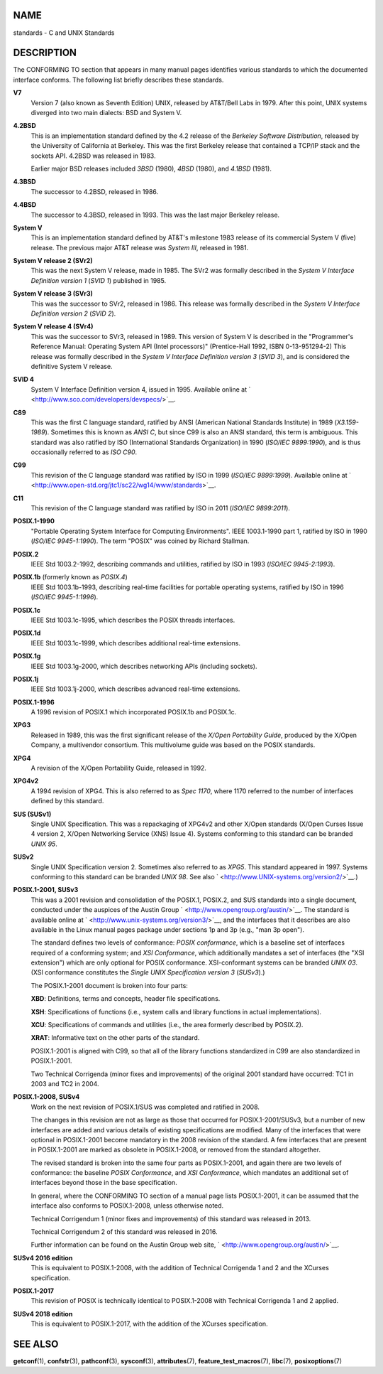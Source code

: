 NAME
====

standards - C and UNIX Standards

DESCRIPTION
===========

The CONFORMING TO section that appears in many manual pages identifies
various standards to which the documented interface conforms. The
following list briefly describes these standards.

**V7**
   Version 7 (also known as Seventh Edition) UNIX, released by AT&T/Bell
   Labs in 1979. After this point, UNIX systems diverged into two main
   dialects: BSD and System V.

**4.2BSD**
   This is an implementation standard defined by the 4.2 release of the
   *Berkeley Software Distribution*, released by the University of
   California at Berkeley. This was the first Berkeley release that
   contained a TCP/IP stack and the sockets API. 4.2BSD was released in
   1983.

   Earlier major BSD releases included *3BSD* (1980), *4BSD* (1980), and
   *4.1BSD* (1981).

**4.3BSD**
   The successor to 4.2BSD, released in 1986.

**4.4BSD**
   The successor to 4.3BSD, released in 1993. This was the last major
   Berkeley release.

**System V**
   This is an implementation standard defined by AT&T's milestone 1983
   release of its commercial System V (five) release. The previous major
   AT&T release was *System III*, released in 1981.

**System V release 2 (SVr2)**
   This was the next System V release, made in 1985. The SVr2 was
   formally described in the *System V Interface Definition version 1*
   (*SVID 1*) published in 1985.

**System V release 3 (SVr3)**
   This was the successor to SVr2, released in 1986. This release was
   formally described in the *System V Interface Definition version 2*
   (*SVID 2*).

**System V release 4 (SVr4)**
   This was the successor to SVr3, released in 1989. This version of
   System V is described in the "Programmer's Reference Manual:
   Operating System API (Intel processors)" (Prentice-Hall 1992, ISBN
   0-13-951294-2) This release was formally described in the *System V
   Interface Definition version 3* (*SVID 3*), and is considered the
   definitive System V release.

**SVID 4**
   System V Interface Definition version 4, issued in 1995. Available
   online at ` <http://www.sco.com/developers/devspecs/>`__.

**C89**
   This was the first C language standard, ratified by ANSI (American
   National Standards Institute) in 1989 (*X3.159-1989*). Sometimes this
   is known as *ANSI C*, but since C99 is also an ANSI standard, this
   term is ambiguous. This standard was also ratified by ISO
   (International Standards Organization) in 1990 (*ISO/IEC 9899:1990*),
   and is thus occasionally referred to as *ISO C90*.

**C99**
   This revision of the C language standard was ratified by ISO in 1999
   (*ISO/IEC 9899:1999*). Available online at
   ` <http://www.open-std.org/jtc1/sc22/wg14/www/standards>`__.

**C11**
   This revision of the C language standard was ratified by ISO in 2011
   (*ISO/IEC 9899:2011*).

**POSIX.1-1990**
   "Portable Operating System Interface for Computing Environments".
   IEEE 1003.1-1990 part 1, ratified by ISO in 1990 (*ISO/IEC
   9945-1:1990*). The term "POSIX" was coined by Richard Stallman.

**POSIX.2**
   IEEE Std 1003.2-1992, describing commands and utilities, ratified by
   ISO in 1993 (*ISO/IEC 9945-2:1993*).

**POSIX.1b** (formerly known as *POSIX.4*)
   IEEE Std 1003.1b-1993, describing real-time facilities for portable
   operating systems, ratified by ISO in 1996 (*ISO/IEC 9945-1:1996*).

**POSIX.1c**
   IEEE Std 1003.1c-1995, which describes the POSIX threads interfaces.

**POSIX.1d**
   IEEE Std 1003.1c-1999, which describes additional real-time
   extensions.

**POSIX.1g**
   IEEE Std 1003.1g-2000, which describes networking APIs (including
   sockets).

**POSIX.1j**
   IEEE Std 1003.1j-2000, which describes advanced real-time extensions.

**POSIX.1-1996**
   A 1996 revision of POSIX.1 which incorporated POSIX.1b and POSIX.1c.

**XPG3**
   Released in 1989, this was the first significant release of the
   *X/Open Portability Guide*, produced by the X/Open Company, a
   multivendor consortium. This multivolume guide was based on the POSIX
   standards.

**XPG4**
   A revision of the X/Open Portability Guide, released in 1992.

**XPG4v2**
   A 1994 revision of XPG4. This is also referred to as *Spec 1170*,
   where 1170 referred to the number of interfaces defined by this
   standard.

**SUS (SUSv1)**
   Single UNIX Specification. This was a repackaging of XPG4v2 and other
   X/Open standards (X/Open Curses Issue 4 version 2, X/Open Networking
   Service (XNS) Issue 4). Systems conforming to this standard can be
   branded *UNIX 95*.

**SUSv2**
   Single UNIX Specification version 2. Sometimes also referred to as
   *XPG5*. This standard appeared in 1997. Systems conforming to this
   standard can be branded *UNIX 98*. See also
   ` <http://www.UNIX-systems.org/version2/>`__.)

**POSIX.1-2001, SUSv3**
   This was a 2001 revision and consolidation of the POSIX.1, POSIX.2,
   and SUS standards into a single document, conducted under the
   auspices of the Austin Group ` <http://www.opengroup.org/austin/>`__.
   The standard is available online at
   ` <http://www.unix-systems.org/version3/>`__, and the interfaces that
   it describes are also available in the Linux manual pages package
   under sections 1p and 3p (e.g., "man 3p open").

   The standard defines two levels of conformance: *POSIX conformance*,
   which is a baseline set of interfaces required of a conforming
   system; and *XSI Conformance*, which additionally mandates a set of
   interfaces (the "XSI extension") which are only optional for POSIX
   conformance. XSI-conformant systems can be branded *UNIX 03*. (XSI
   conformance constitutes the *Single UNIX Specification version 3*
   (*SUSv3*).)

   The POSIX.1-2001 document is broken into four parts:

   **XBD**: Definitions, terms and concepts, header file specifications.

   **XSH**: Specifications of functions (i.e., system calls and library
   functions in actual implementations).

   **XCU**: Specifications of commands and utilities (i.e., the area
   formerly described by POSIX.2).

   **XRAT**: Informative text on the other parts of the standard.

   POSIX.1-2001 is aligned with C99, so that all of the library
   functions standardized in C99 are also standardized in POSIX.1-2001.

   Two Technical Corrigenda (minor fixes and improvements) of the
   original 2001 standard have occurred: TC1 in 2003 and TC2 in 2004.

**POSIX.1-2008, SUSv4**
   Work on the next revision of POSIX.1/SUS was completed and ratified
   in 2008.

   The changes in this revision are not as large as those that occurred
   for POSIX.1-2001/SUSv3, but a number of new interfaces are added and
   various details of existing specifications are modified. Many of the
   interfaces that were optional in POSIX.1-2001 become mandatory in the
   2008 revision of the standard. A few interfaces that are present in
   POSIX.1-2001 are marked as obsolete in POSIX.1-2008, or removed from
   the standard altogether.

   The revised standard is broken into the same four parts as
   POSIX.1-2001, and again there are two levels of conformance: the
   baseline *POSIX Conformance*, and *XSI Conformance*, which mandates
   an additional set of interfaces beyond those in the base
   specification.

   In general, where the CONFORMING TO section of a manual page lists
   POSIX.1-2001, it can be assumed that the interface also conforms to
   POSIX.1-2008, unless otherwise noted.

   Technical Corrigendum 1 (minor fixes and improvements) of this
   standard was released in 2013.

   Technical Corrigendum 2 of this standard was released in 2016.

   Further information can be found on the Austin Group web site,
   ` <http://www.opengroup.org/austin/>`__.

**SUSv4 2016 edition**
   This is equivalent to POSIX.1-2008, with the addition of Technical
   Corrigenda 1 and 2 and the XCurses specification.

**POSIX.1-2017**
   This revision of POSIX is technically identical to POSIX.1-2008 with
   Technical Corrigenda 1 and 2 applied.

**SUSv4 2018 edition**
   This is equivalent to POSIX.1-2017, with the addition of the XCurses
   specification.

SEE ALSO
========

**getconf**\ (1), **confstr**\ (3), **pathconf**\ (3), **sysconf**\ (3),
**attributes**\ (7), **feature_test_macros**\ (7), **libc**\ (7),
**posixoptions**\ (7)
